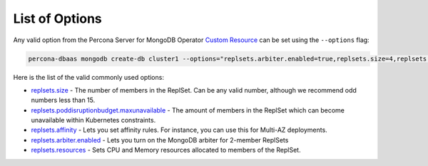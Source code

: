 List of Options
----------------------------------

Any valid option from the Percona Server for MongoDB Operator `Custom Resource <https://www.percona.com/doc/kubernetes-operator-for-psmongodb/operator.html>`_ can be set using the ``--options`` flag:

.. code-block:: bash

   percona-dbaas mongodb create-db cluster1 --options="replsets.arbiter.enabled=true,replsets.size=4,replsets.volumeSpec.persistentVolumeClaim.resources.requests=storage:250Gi"

Here is the list of the valid commonly used options:

* `replsets.size <https://www.percona.com/doc/kubernetes-operator-for-psmongodb/operator.html#replsets-size>`_ - The number of members in the ReplSet. Can be any valid number, although we recommend odd numbers less than 15.
* `replsets.poddisruptionbudget.maxunavailable <https://www.percona.com/doc/kubernetes-operator-for-psmongodb/operator.html#replsets-poddisruptionbudget-maxunavailable>`_ - The amount of members in the ReplSet which can become unavailable within Kubernetes constraints.
* `replsets.affinity <https://www.percona.com/doc/kubernetes-operator-for-psmongodb/operator.html#replsets-affinity-antiaffinitytopologykey>`_ - Lets you set affinity rules.  For instance, you can use this for Multi-AZ deployments.
* `replsets.arbiter.enabled <https://www.percona.com/doc/kubernetes-operator-for-psmongodb/operator.html#replsets-arbiter-enabled>`_ - Lets you turn on the MongoDB arbiter for 2-member ReplSets
* `replsets.resources <https://www.percona.com/doc/kubernetes-operator-for-psmongodb/operator.html#replsets-resources-limits-cpu>`_ - Sets CPU and Memory resources allocated to members of the ReplSet.

